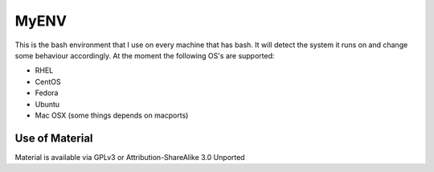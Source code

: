 =====
MyENV
=====

This is the bash environment that I use on every machine that has bash.  It will detect the system it runs on and change some behaviour accordingly.  At the moment the following OS's are supported:

* RHEL
* CentOS
* Fedora
* Ubuntu
* Mac OSX (some things depends on macports)


Use of Material
===============
Material is available via GPLv3 or Attribution-ShareAlike 3.0 Unported
